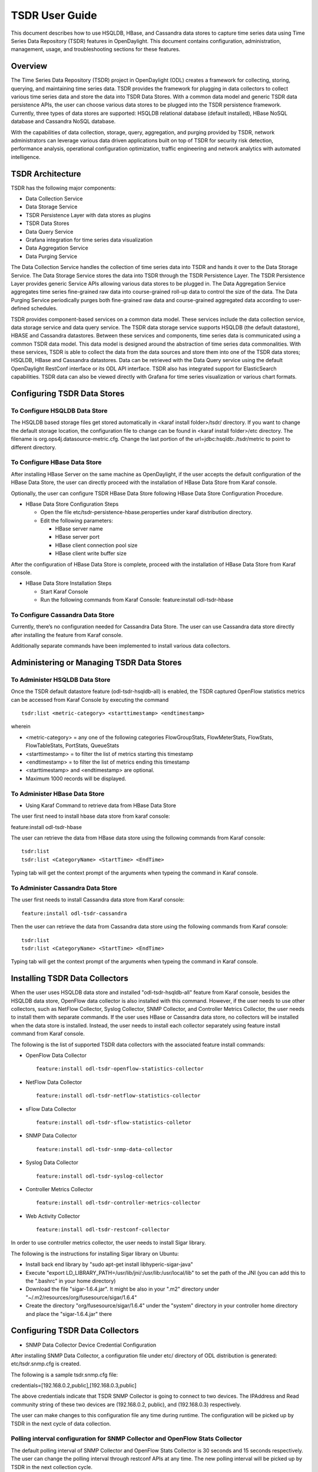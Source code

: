 TSDR User Guide
===============

This document describes how to use HSQLDB, HBase, and Cassandra data
stores to capture time series data using Time Series Data Repository
(TSDR) features in OpenDaylight.  This document contains configuration,
administration, management, usage, and troubleshooting sections for these
features.

Overview
--------

The Time Series Data Repository (TSDR) project in OpenDaylight (ODL)
creates a framework for collecting, storing, querying, and maintaining
time series data.  TSDR provides the framework for plugging in
data collectors to collect various time series data and store the data
into TSDR Data Stores. With a common data model and generic TSDR data
persistence APIs, the user can choose various data stores to be plugged
into the TSDR persistence framework. Currently, three types of data
stores are supported: HSQLDB relational database (default installed),
HBase NoSQL database and Cassandra NoSQL database.

With the capabilities of data collection, storage, query, aggregation,
and purging provided by TSDR, network administrators can leverage
various data driven applications built on top of TSDR for security risk
detection, performance analysis, operational configuration optimization,
traffic engineering and network analytics with automated intelligence.

TSDR Architecture
-----------------

TSDR has the following major components:

-  Data Collection Service

-  Data Storage Service

-  TSDR Persistence Layer with data stores as plugins

-  TSDR Data Stores

-  Data Query Service

-  Grafana integration for time series data visualization

-  Data Aggregation Service

-  Data Purging Service

The Data Collection Service handles the collection of time series data
into TSDR and hands it over to the Data Storage Service. The Data
Storage Service stores the data into TSDR through the TSDR Persistence
Layer. The TSDR Persistence Layer provides generic Service APIs allowing
various data stores to be plugged in. The Data Aggregation Service
aggregates time series fine-grained raw data into course-grained roll-up
data to control the size of the data. The Data Purging Service
periodically purges both fine-grained raw data and course-grained
aggregated data according to user-defined schedules.

TSDR provides component-based services on a common data model. These
services include the data collection service, data storage service and
data query service.  The TSDR data storage service supports HSQLDB
(the default datastore), HBASE and Cassandra datastores.  Between these
services and components, time series data is communicated using a common
TSDR data model.  This data model is designed around the abstraction of
time series data commonalities. With these services, TSDR is able
to collect the data from the data sources and store them into one of
the TSDR data stores; HSQLDB, HBase and Cassandra datastores.  Data can
be retrieved with the Data Query service using the default OpenDaylight
RestConf interface or its ODL API interface.  TSDR also has integrated
support for ElasticSearch capabilities.  TSDR data can also be viewed
directly with Grafana for time series visualization or various chart formats.

Configuring TSDR Data Stores
----------------------------

To Configure HSQLDB Data Store
~~~~~~~~~~~~~~~~~~~~~~~~~~~~~~

The HSQLDB based storage files get stored automatically in <karaf
install folder>/tsdr/ directory. If you want to change the default
storage location, the configuration file to change can be found in
<karaf install folder>/etc directory. The filename is
org.ops4j.datasource-metric.cfg. Change the last portion of the
url=jdbc:hsqldb:./tsdr/metric to point to different directory.

To Configure HBase Data Store
~~~~~~~~~~~~~~~~~~~~~~~~~~~~~

After installing HBase Server on the same machine as OpenDaylight, if
the user accepts the default configuration of the HBase Data Store, the
user can directly proceed with the installation of HBase Data Store from
Karaf console.

Optionally, the user can configure TSDR HBase Data Store following HBase
Data Store Configuration Procedure.

-  HBase Data Store Configuration Steps

   -  Open the file etc/tsdr-persistence-hbase.peroperties under karaf
      distribution directory.

   -  Edit the following parameters:

      -  HBase server name

      -  HBase server port

      -  HBase client connection pool size

      -  HBase client write buffer size

After the configuration of HBase Data Store is complete, proceed with
the installation of HBase Data Store from Karaf console.

-  HBase Data Store Installation Steps

   -  Start Karaf Console

   -  Run the following commands from Karaf Console: feature:install
      odl-tsdr-hbase

To Configure Cassandra Data Store
~~~~~~~~~~~~~~~~~~~~~~~~~~~~~~~~~

Currently, there’s no configuration needed for Cassandra Data Store. The
user can use Cassandra data store directly after installing the feature
from Karaf console.

Additionally separate commands have been implemented to install various
data collectors.

Administering or Managing TSDR Data Stores
------------------------------------------

To Administer HSQLDB Data Store
~~~~~~~~~~~~~~~~~~~~~~~~~~~~~~~

Once the TSDR default datastore feature (odl-tsdr-hsqldb-all) is
enabled, the TSDR captured OpenFlow statistics metrics can be accessed
from Karaf Console by executing the command

::

    tsdr:list <metric-category> <starttimestamp> <endtimestamp>

wherein

-  <metric-category> = any one of the following categories
   FlowGroupStats, FlowMeterStats, FlowStats, FlowTableStats, PortStats,
   QueueStats

-  <starttimestamp> = to filter the list of metrics starting this
   timestamp

-  <endtimestamp> = to filter the list of metrics ending this timestamp

-  <starttimestamp> and <endtimestamp> are optional.

-  Maximum 1000 records will be displayed.

To Administer HBase Data Store
~~~~~~~~~~~~~~~~~~~~~~~~~~~~~~

-  Using Karaf Command to retrieve data from HBase Data Store

The user first need to install hbase data store from karaf console:

feature:install odl-tsdr-hbase

The user can retrieve the data from HBase data store using the following
commands from Karaf console:

::

    tsdr:list
    tsdr:list <CategoryName> <StartTime> <EndTime>

Typing tab will get the context prompt of the arguments when typeing the
command in Karaf console.

To Administer Cassandra Data Store
~~~~~~~~~~~~~~~~~~~~~~~~~~~~~~~~~~

The user first needs to install Cassandra data store from Karaf console:

::

    feature:install odl-tsdr-cassandra

Then the user can retrieve the data from Cassandra data store using the
following commands from Karaf console:

::

    tsdr:list
    tsdr:list <CategoryName> <StartTime> <EndTime>

Typing tab will get the context prompt of the arguments when typeing the
command in Karaf console.

Installing TSDR Data Collectors
-------------------------------

When the user uses HSQLDB data store and installed "odl-tsdr-hsqldb-all"
feature from Karaf console, besides the HSQLDB data store, OpenFlow data
collector is also installed with this command. However, if the user
needs to use other collectors, such as NetFlow Collector, Syslog
Collector, SNMP Collector, and Controller Metrics Collector, the user
needs to install them with separate commands. If the user uses HBase or
Cassandra data store, no collectors will be installed when the data
store is installed. Instead, the user needs to install each collector
separately using feature install command from Karaf console.

The following is the list of supported TSDR data collectors with the
associated feature install commands:

-  OpenFlow Data Collector

   ::

       feature:install odl-tsdr-openflow-statistics-collector

-  NetFlow Data Collector

   ::

       feature:install odl-tsdr-netflow-statistics-collector

-  sFlow Data Collector

   ::

       feature:install odl-tsdr-sflow-statistics-colletor

-  SNMP Data Collector

   ::

       feature:install odl-tsdr-snmp-data-collector

-  Syslog Data Collector

   ::

       feature:install odl-tsdr-syslog-collector

-  Controller Metrics Collector

   ::

       feature:install odl-tsdr-controller-metrics-collector

-  Web Activity Collector

   ::

       feature:install odl-tsdr-restconf-collector


In order to use controller metrics collector, the user needs to install
Sigar library.

The following is the instructions for installing Sigar library on
Ubuntu:

-  Install back end library by "sudo apt-get install
   libhyperic-sigar-java"

-  Execute "export
   LD\_LIBRARY\_PATH=/usr/lib/jni/:/usr/lib:/usr/local/lib" to set the
   path of the JNI (you can add this to the ".bashrc" in your home
   directory)

-  Download the file "sigar-1.6.4.jar". It might be also in your ".m2"
   directory under "~/.m2/resources/org/fusesource/sigar/1.6.4"

-  Create the directory "org/fusesource/sigar/1.6.4" under the "system"
   directory in your controller home directory and place the
   "sigar-1.6.4.jar" there

Configuring TSDR Data Collectors
--------------------------------

-  SNMP Data Collector Device Credential Configuration

After installing SNMP Data Collector, a configuration file under etc/
directory of ODL distribution is generated: etc/tsdr.snmp.cfg is
created.

The following is a sample tsdr.snmp.cfg file:

credentials=[192.168.0.2,public],[192.168.0.3,public]

The above credentials indicate that TSDR SNMP Collector is going to
connect to two devices. The IPAddress and Read community string of these
two devices are (192.168.0.2, public), and (192.168.0.3) respectively.

The user can make changes to this configuration file any time during
runtime. The configuration will be picked up by TSDR in the next cycle
of data collection.

Polling interval configuration for SNMP Collector and OpenFlow Stats Collector
~~~~~~~~~~~~~~~~~~~~~~~~~~~~~~~~~~~~~~~~~~~~~~~~~~~~~~~~~~~~~~~~~~~~~~~~~~~~~~

The default polling interval of SNMP Collector and OpenFlow Stats
Collector is 30 seconds and 15 seconds respectively. The user can change
the polling interval through restconf APIs at any time. The new polling
interval will be picked up by TSDR in the next collection cycle.

-  Retrieve Polling Interval API for SNMP Collector

   -  URL:
      http://localhost:8181/restconf/config/tsdr-snmp-data-collector:TSDRSnmpDataCollectorConfig

   -  Verb: GET

-  Update Polling Interval API for SNMP Collector

   -  URL:
      http://localhost:8181/restconf/operations/tsdr-snmp-data-collector:setPollingInterval

   -  Verb: POST

   -  Content Type: application/json

   -  Input Payload:

      ::

          {
             "input": {
                 "interval": "15000"
             }
          }

-  Retrieve Polling Interval API for OpenFlowStats Collector

   -  URL:
      http://localhost:8181/restconf/config/tsdr-openflow-statistics-collector:TSDROSCConfig

   -  Verb: GET

-  Update Polling Interval API for OpenFlowStats Collector

   -  URL:
      http://localhost:8181/restconf/operations/tsdr-openflow-statistics-collector:setPollingInterval

   -  Verb: POST

   -  Content Type: application/json

   -  Input Payload:

      ::

          {
             "input": {
                 "interval": "15000"
             }
          }

Querying TSDR from REST APIs
----------------------------

TSDR provides two REST APIs for querying data stored in TSDR data
stores.

-  Query of TSDR Metrics

   -  URL: http://localhost:8181/tsdr/metrics/query

   -  Verb: GET

   -  Parameters:

      -  tsdrkey=[NID=][DC=][MN=][RK=]

         ::

             The TSDRKey format indicates the NodeID(NID), DataCategory(DC), MetricName(MN), and RecordKey(RK) of the monitored objects.
             For example, the following is a valid tsdrkey:
             [NID=openflow:1][DC=FLOWSTATS][MN=PacketCount][RK=Node:openflow:1,Table:0,Flow:3]
             The following is also a valid tsdrkey:
             tsdrkey=[NID=][DC=FLOWSTATS][MN=][RK=]
             In the case when the sections in the tsdrkey is empty, the query will return all the records in the TSDR data store that matches the filled tsdrkey. In the above example, the query will return all the data in FLOWSTATS data category.
             The query will return only the first 1000 records that match the query criteria.

      -  from=<time\_in\_seconds>

      -  until=<time\_in\_seconds>

The following is an example curl command for querying metric data from
TSDR data store:

curl -G -v -H "Accept: application/json" -H "Content-Type:
application/json" "http://localhost:8181/tsdr/metrics/query"
--data-urlencode "tsdrkey=[NID=][DC=FLOWSTATS][MN=][RK=]"
--data-urlencode "from=0" --data-urlencode "until=240000000000"\|more

-  Query of TSDR Log type of data

   -  URL:http://localhost:8181/tsdr/logs/query

   -  Verb: GET

   -  Parameters:

      -  tsdrkey=tsdrkey=[NID=][DC=][RK=]

         ::

             The TSDRKey format indicates the NodeID(NID), DataCategory(DC), and RecordKey(RK) of the monitored objects.
             For example, the following is a valid tsdrkey:
             [NID=openflow:1][DC=NETFLOW][RK]
             The query will return only the first 1000 records that match the query criteria.

      -  from=<time\_in\_seconds>

      -  until=<time\_in\_seconds>

The following is an example curl command for querying log type of data
from TSDR data store:

curl -G -v -H "Accept: application/json" -H "Content-Type:
application/json" "http://localhost:8181/tsdr/logs/query"
--data-urlencode "tsdrkey=[NID=][DC=NETFLOW][RK=]" --data-urlencode
"from=0" --data-urlencode "until=240000000000"\|more

ElasticSearch Integration and use

Grafana integration with TSDR
-----------------------------

TSDR provides northbound integration with Grafana time series data
visualization tool. All the metric type of data stored in TSDR data
store can be visualized using Grafana.

For the detailed instruction about how to install and configure Grafana
to work with TSDR, please refer to the following link:

https://wiki.opendaylight.org/view/Grafana_Integration_with_TSDR_Step-by-Step

Purging Service configuration
-----------------------------

After the data stores are installed from Karaf console, the purging
service will be installed as well. A configuration file called
tsdr.data.purge.cfg will be generated under etc/ directory of ODL
distribution.

The following is the sample default content of the tsdr.data.purge.cfg
file:

host=127.0.0.1 data\_purge\_enabled=true data\_purge\_time=23:59:59
data\_purge\_interval\_in\_minutes=1440 retention\_time\_in\_hours=168

The host indicates the IPAddress of the data store. In the case when the
data store is together with ODL controller, 127.0.0.1 should be the
right value for the host IP. The other attributes are self-explained.
The user can change those attributes at any time. The configuration
change will be picked up right away by TSDR Purging service at runtime.

How to use TSDR to collect, store, and view OpenFlow Interface Statistics
-------------------------------------------------------------------------

Overview
~~~~~~~~

This tutorial describes an example of using TSDR to collect, store, and
view one type of time series data in OpenDaylight environment.

Prerequisites
~~~~~~~~~~~~~

You would need to have the following as prerequisits:

-  One or multiple OpenFlow enabled switches. Alternatively, you can use
   mininet to simulate such a switch.

-  Successfully installed OpenDaylight Controller.

-  Successfully installed HBase Data Store following TSDR HBase Data
   Store Installation Guide.

-  Connect the OpenFlow enabled switch(es) to OpenDaylight Controller.

Target Environment
~~~~~~~~~~~~~~~~~~

HBase data store is only supported in Linux operation system.

Instructions
~~~~~~~~~~~~

-  Start OpenDaylight.

-  Connect OpenFlow enabled switch(es) to the controller.

   -  If using mininet, run the following commands from mininet command
      line:

      -  mn --topo single,3 --controller
         *remote,ip=172.17.252.210,port=6653* --switch
         ovsk,protocols=OpenFlow13

-  Install TSDR hbase feature from Karaf:

   -  feature:install odl-tsdr-hbase

-  Install OpenFlow Statistics Collector from Karaf:

   -  feature:install odl-tsdr-openflow-statistics-collector

-  run the following command from Karaf console:

   -  tsdr:list PORTSTATS

You should be able to see the interface statistics of the switch(es)
from the HBase Data Store. If there are too many rows, you can use
"tsdr:list InterfaceStats\|more" to view it page by page.

By tabbing after "tsdr:list", you will see all the supported data
categories. For example, "tsdr:list FlowStats" will output the Flow
statistics data collected from the switch(es).


ElasticSearch
-------------

Setting Up the environment
~~~~~~~~~~~~~~~~~~~~~~~~~~

To setup and run the TSDR data store ElasticSearch feature, you need to have
an ElasticSearch node (or a cluster of such nodes) running. You can use a
customized ElasticSearch docker image for this purpose.

Your ElasticSearch setup must have the "Delete By Query Plugin" installed.
Without this, some of the elk functionality won't work properly.

Note: for the remainder of this document, we will use "elk" to refer to the
TSDR data store ElasticSearch feature.

Creating a custom ElasticSearch docker image
~~~~~~~~~~~~~~~~~~~~~~~~~~~~~~~~~~~~~~~~~~~~

(You can skip this section if you already have an instance of ElasticSearch running)

- Run the following set of commands:
   - cat << EOF > Dockerfile FROM elasticsearch:2

   - RUN /usr/share/elasticsearch/bin/plugin install --batch delete-by-query EOF

To build the image, run the following command in the directory where the Dockerfile was created:
- docker build . -t elasticsearch-dd

You can check whether the image was properly created by running:
- docker images

This should print all your container images including the elasticsearch-dd.

Now we can create and run a container from our image by typing:

- docker run -d -p 9200:9200 -p 9300:9300 --name elk-dd elasticsearch-dd

To see whether the container is running, run the following command:

- docker ps

The output should include a row with elk-dd in the NAMES column.
To check the std out of this container use

- docker logs elk-dd

Installing the Frinx distribution
~~~~~~~~~~~~~~~~~~~~~~~~~~~~~~~~~

For testing you can use your own ODL distibution or use the Frinx distribution.

You can use a Frinx distribution for testing.
Follow this link for instructions on downloading and installing the Frinx
distribution.

Refer to URL:
https://frinx.io/frinx-documents/frinx-odl-base-feature-content-rel-1-4-1.html

Running the ElasticSearch feature
~~~~~~~~~~~~~~~~~~~~~~~~~~~~~~~~~

Once the features have been installed, you can change some of its properties. For
example, to setup the url where your ElasticSearch installation runs,
change the serverUrl parameter in the tsdr-persistence-elasticsearch.properties file.

All the data are stored into the tsdr index under a type. The metric data are
stored under the metric type and the log data are store under the log type.
You can modify the tsdr-persistence-elasticsearch_metric_mapping.json or the
tsdr-persistence-elasticsearch_log_mapping.json file to change or tune the
mapping for those types. The changes in those files will be promoted after
the feature is reloaded or the distribution is restarted.
All the configuration files are located int the etc directory of the distribution.

Testing the setup
~~~~~~~~~~~~~~~~~

We can now test whether the setup is correct by downloading and installing mininet,
which we use to send some data to the running ElasticSearch instance.

- Installing the necessary features

   - start Opendaylight

   - feature:install odl-restconf odl-l2switch-switch odl-tsdr-core odl-tsdr-openflow-statistics-collector

   - feature:install odl-tsdr-elasticsearch

We can check whether the distribution is now listening on port 6653:

- netstat -an | grep 66

- Run mininet

   - sudo mn --topo single,3 --controller 'remote,ip=distro_ip,port=6653' --switch ovsk,protocols=OpenFlow13

where the distro_ip is the IP address of the machine where the Frinx distribution is running. This command will create three hosts connected to one OpenFlow capable switch.

We can check if data was stored by ElasticSearch in TSDR by running the
following command:

- tsdr:list FLOWTABLESTATS

The output should look similar to the following:
[NID=openflow:1][DC=FLOWTABLESTATS][MN=ActiveFlows][RK=Node:openflow:1,Table:50][TS=1473427383598][3]
[NID=openflow:1][DC=FLOWTABLESTATS][MN=PacketMatch][RK=Node:openflow:1,Table:50][TS=1473427383598][12]
[NID=openflow:1][DC=FLOWTABLESTATS][MN=PacketLookup][RK=Node:openflow:1,Table:50][TS=1473427383598][12]
[NID=openflow:1][DC=FLOWTABLESTATS][MN=ActiveFlows][RK=Node:openflow:1,Table:80][TS=1473427383598][3]
[NID=openflow:1][DC=FLOWTABLESTATS][MN=PacketMatch][RK=Node:openflow:1,Table:80][TS=1473427383598][17]
[NID=openflow:1][DC=FLOWTABLESTATS][MN=PacketMatch][RK=Node:openflow:1,Table:246][TS=1473427383598][19]
...

- Or you can query your ElasticSearch instance:

   ::

curl -XPOST "http://elasticseach_ip:9200/_search?pretty" -d'{ "from": 0, "size": 10000, "query": { "match_all": {} } }'

The elasticseach_ip is the IP address of the server where the ElasticSearch is running.


Web Activity Collector
----------------------

The Web Activity Collector runs like any other TSDR collector and is also
configurable to reduce the amount of collected GET requests.

- Start your OpenDaylight karaf instance and load your test features.
- To start the Web Activity Collector. (RESTCONF collector)

  ::

    feature:install odl-restconf odl-tsdr-restconf-collector

How to test the RESTCONF Collector
~~~~~~~~~~~~~~~~~~~~~~~~~~~~~~~~~~

- Install some other feature that has a RESTCONF interface, for example. "odl-tsdr-syslog-collector"
- Issue a RESTCONF command that uses either POST,PUT or DELETE.
  For example, you could call the register-filter RPC of tsdr-syslog-collector.
- Look up data in TSDR database from Karaf.

  ::

    tsdr:list RESTCONF

- You should see the request that you have sent, along with its information (URL, HTTP method, requesting IP address and request body)
- Try to send a GET request, then check again, your request should not be registered, because the collector does not register GET requests by default.
- Open the file: "etc/tsdr.restconf.collector.cfg", and add GET to the list of METHODS_TO_LOG, so that it becomes:

- METHODS_TO_LOG=POST,PUT,DELETE,GET

   - Try again to issue your GET request, and check if it was recorded this time, it should be recorder.
   - Try manipulating the other properties (PATHS_TO_LOG (which URLs do we want to log from), REMOTE_ADDRESSES_TO_LOG (which requesting IP addresses do we want to log from) and CONTENT_TO_LOG (what should be in the request's body in order to log it)), and see if the requests are getting logged.
   - Try providing invalid properties (unknown methods for the METHODS_TO_LOG parameter, or the same method repeated multiple times, and invalid regular expressions for the other parameters), then check karaf's log using "log:display". It should tell you that the value is invalid, and that it will use the default value instead.


Troubleshooting
---------------

Karaf logs
~~~~~~~~~~

All TSDR features and components write logging information including
information messages, warnings, errors and debug messages into
karaf.log.

HBase and Cassandra logs
~~~~~~~~~~~~~~~~~~~~~~~~

For HBase and Cassandra data stores, the database level logs are written
into HBase log and Cassandra logs.

-  HBase log

   -  HBase log is under <HBase-installation-directory>/logs/.

-  Cassandra log

   -  Cassandra log is under {cassandra.logdir}/system.log. The default
      {cassandra.logdir} is /var/log/cassandra/.

Security
--------

TSDR gets the data from a variety of sources, which can be secured in
different ways.

-  OpenFlow Security

   -  The OpenFlow data can be configured with Transport Layer Security
      (TLS) since the OpenFlow Plugin that TSDR depends on provides this
      security support.

-  SNMP Security

   -  The SNMP version3 has security support. However, since ODL SNMP
      Plugin that TSDR depends on does not support version 3, we (TSDR)
      will not have security support at this moment.

-  NetFlow Security

   -  NetFlow, which cannot be configured with security so we recommend
      making sure it flows only over a secured management network.

-  Syslog Security

   -  Syslog, which cannot be configured with security so we recommend
      making sure it flows only over a secured management network.

Support multiple data stores simultaneously at runtime
------------------------------------------------------

TSDR supports running multiple data stores simultaneously at runtim. For
example, it is possible to configure TSDR to push log type of data into
Cassandra data store, while pushing metrics type of data into HBase.

When you install one TSDR data store from karaf console, such as using
feature:install odl-tsdr-hsqldb, a properties file will be generated
under <Karaf-distribution-directory>/etc/. For example, when you install
hsqldb, a file called tsdr-persistence-hsqldb.properties is generated
under that directory.

By default, all the types of data are supported in the data store. For
example, the default content of tsdr-persistence-hsqldb.properties is as
follows:

::

    metric-persistency=true
    log-persistency=true
    binary-persistency=true

When the user would like to use different data stores to support
different types of data, he/she could enable or disable a particular
type of data persistence in the data stores by configuring the
properties file accordingly.

For example, if the user would like to store the log type of data in
HBase, and store the metric and binary type of data in Cassandra, he/she
needs to install both hbase and cassandra data stores from Karaf
console. Then the user needs to modify the properties file under
<Karaf-distribution-directory>/etc as follows:

-  tsdr-persistence-hbase.properties

   ::

       metric-persistency=false
       log-persistency=true
       binary-persistency=true

-  tsdr-persistence-cassandra.properties

   ::

       metric-psersistency=true
       log-persistency=false
       binary-persistency=false

